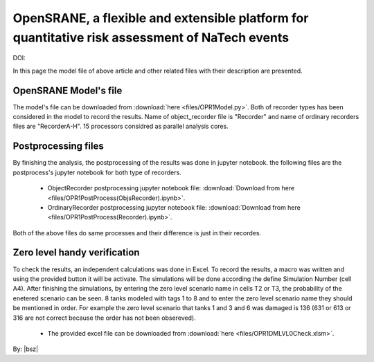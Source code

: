 .. _OpenSRANE1:

***********************************************************************************************
OpenSRANE, a flexible and extensible platform for quantitative risk assessment of NaTech events 
***********************************************************************************************

DOI:

In this page the model file of above article and other related files with their description are presented. 


OpenSRANE Model's file
**********************

The model's file can be downloaded from :download:`here <files/OPR1Model.py>`. Both of recorder types has been considered in the model to record the results. Name of object_recorder file is "Recorder" and name of ordinary recorders files are "RecorderA-H". 15 processors considred as parallel analysis cores. 


Postprocessing files
********************
   
By finishing the analysis, the postprocessing of the results was done in jupyter notebook. the following files are the postprocess's jupyter notebook for both type of recorders.

   + ObjectRecorder postprocessing jupyter notebook file: :download:`Download from here <files/OPR1PostProcess(ObjsRecorder).ipynb>`.
   + OrdinaryRecorder postprocessing jupyter notebook file: :download:`Download from here <files/OPR1PostProcess(Recorder).ipynb>`.
	
Both of the above files do same processes and their difference is just in their recordes.

Zero level handy verification
*****************************

To check the results, an independent calculations was done in Excel. To record the results, a macro was written and using the provided button it will be activate. The simulations will be done according the define Simulation Number (cell A4). After finishing the simulations, by entering the zero level scenario name in cells T2 or T3, the probability of the enetered scenario can be seen. 8 tanks modeled with tags 1 to 8 and to enter the zero level scenario name they should be mentioned in order. For example the zero level scenario that tanks 1 and 3 and 6 was damaged is 136 (631 or 613 or 316 are not correct because the order has not been obsereved).

   + The provided excel file can be downloaded from :download:`here <files/OPR1DMLVL0Check.xlsm>`.

	  

By: |bsz|